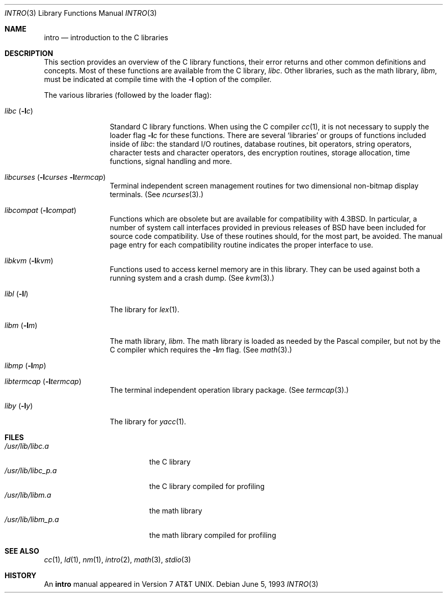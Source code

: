 .\" Copyright (c) 1980, 1991, 1993
.\"	The Regents of the University of California.  All rights reserved.
.\"
.\" Redistribution and use in source and binary forms, with or without
.\" modification, are permitted provided that the following conditions
.\" are met:
.\" 1. Redistributions of source code must retain the above copyright
.\"    notice, this list of conditions and the following disclaimer.
.\" 2. Redistributions in binary form must reproduce the above copyright
.\"    notice, this list of conditions and the following disclaimer in the
.\"    documentation and/or other materials provided with the distribution.
.\" 3. All advertising materials mentioning features or use of this software
.\"    must display the following acknowledgement:
.\"	This product includes software developed by the University of
.\"	California, Berkeley and its contributors.
.\" 4. Neither the name of the University nor the names of its contributors
.\"    may be used to endorse or promote products derived from this software
.\"    without specific prior written permission.
.\"
.\" THIS SOFTWARE IS PROVIDED BY THE REGENTS AND CONTRIBUTORS ``AS IS'' AND
.\" ANY EXPRESS OR IMPLIED WARRANTIES, INCLUDING, BUT NOT LIMITED TO, THE
.\" IMPLIED WARRANTIES OF MERCHANTABILITY AND FITNESS FOR A PARTICULAR PURPOSE
.\" ARE DISCLAIMED.  IN NO EVENT SHALL THE REGENTS OR CONTRIBUTORS BE LIABLE
.\" FOR ANY DIRECT, INDIRECT, INCIDENTAL, SPECIAL, EXEMPLARY, OR CONSEQUENTIAL
.\" DAMAGES (INCLUDING, BUT NOT LIMITED TO, PROCUREMENT OF SUBSTITUTE GOODS
.\" OR SERVICES; LOSS OF USE, DATA, OR PROFITS; OR BUSINESS INTERRUPTION)
.\" HOWEVER CAUSED AND ON ANY THEORY OF LIABILITY, WHETHER IN CONTRACT, STRICT
.\" LIABILITY, OR TORT (INCLUDING NEGLIGENCE OR OTHERWISE) ARISING IN ANY WAY
.\" OUT OF THE USE OF THIS SOFTWARE, EVEN IF ADVISED OF THE POSSIBILITY OF
.\" SUCH DAMAGE.
.\"
.\"     @(#)intro.3	8.1 (Berkeley) 6/5/93
.\"	$MidnightBSD$
.\"
.Dd June 5, 1993
.Dt INTRO 3
.Os
.Sh NAME
.Nm intro
.Nd introduction to the C libraries
.Sh DESCRIPTION
This section provides an overview of the C
library functions, their error returns and other
common definitions and concepts.
Most of these functions are available from the C library,
.Em libc .
.\" (see
.\" .Xr libc 3 ) .
Other libraries, such as the math library,
.Em libm ,
must be indicated at compile time with the
.Fl l
option of the compiler.
.\" .Pp
.\" A subset of the
.\" .Xr libc functions
.\" are available from Fortran;
.\" they are described separately in
.\" .Xr intro 3f .
.Pp
The various libraries (followed by the loader flag):
.Bl -tag -width "libc (-lc)"
.It Xr libc Pq Fl l Ns Ar c
Standard C library functions.
.\" (See
.\" .Xr libc 3 . )
When using the C compiler
.Xr cc 1 ,
it is not necessary
to supply the loader flag
.Fl l Ns Ar c
for these functions.
There are several `libraries' or groups of functions included inside of
.Xr libc :
the standard
.Tn I/O
routines,
database routines,
bit operators,
string operators,
character tests and character operators,
des encryption routines,
storage allocation, time functions, signal handling and more.
.It Xr libcurses Pq Fl l Ns Ar curses Fl l Ns Ar termcap
Terminal independent screen management routines
for two dimensional non-bitmap display terminals.
(See
.Xr ncurses 3 . )
.It Xr libcompat Pq Fl l Ns Ar compat
Functions which are obsolete but are available for compatibility with
.Bx 4.3 .
In particular,
a number of system call interfaces provided in previous releases of
.Bx
have been included for source code compatibility.
Use of these routines should, for the most part, be avoided.
The manual page entry for each compatibility routine
indicates the proper interface to use.
.It Xr libkvm Pq Fl l Ns Ar kvm
Functions used to access kernel memory are in this library.
They can be used
against both a running system and a crash dump.
(See
.Xr kvm 3 . )
.It Xr libl Pq Fl l Ns Ar l
The library for
.Xr lex 1 .
.\" .It Xr libln
.It Xr libm Pq Fl l Ns Ar m
The math library,
.Em libm .
The math library is loaded as needed by the Pascal compiler,
.\" .Xr pc 1 ,
but not by the C compiler which requires the
.Fl l Ns Ar m
flag.
(See
.Xr math 3 . )
.It Xr libmp Pq Fl l Ns Ar mp
.\" .It Xr libom
.\" Old math library.
.\" .It Xr libplot Pq Fl l Ns Ar plot
.\" Device independent plotting functions.
.\" (See
.\" .Xr plot 3 . )
.\" .It Xr libplotf77 Pq Fl l Ns Ar plotf77
.\" The device independent plotting functions for fortran.
.\" (See
.\" .Xr plot 3 . )
.\" .It Xr libresolv Pq Fl l Ns Ar resolv
.\" Routines for network address resolution.
.It Xr libtermcap Pq Fl l Ns Ar termcap
The terminal independent operation library package.
(See
.Xr termcap 3 . )
.\" .It libvt0.a
.It Xr liby Pq Fl l Ns Ar y
The library for
.Xr yacc 1 .
.El
.Sh FILES
.Bl -tag -width /usr/lib/libm_p.a -compact
.It Pa /usr/lib/libc.a
the C library
.It Pa /usr/lib/libc_p.a
the C library compiled for profiling
.It Pa /usr/lib/libm.a
the math library
.It Pa /usr/lib/libm_p.a
the math library compiled for profiling
.El
.Sh SEE ALSO
.\" .Xr libc 3 ,
.Xr cc 1 ,
.Xr ld 1 ,
.Xr nm 1 ,
.Xr intro 2 ,
.Xr math 3 ,
.Xr stdio 3
.\" .Sh LIST OF FUNCTIONS
.\" .Bl -column "strncasecmpxxx" "system"
.\" .Sy Name	Description
.\" .El
.Sh HISTORY
An
.Nm
manual appeared in
.At v7 .
